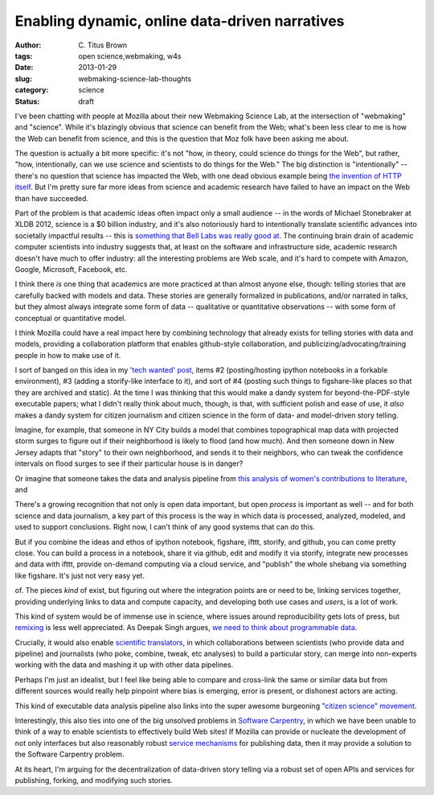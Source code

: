 Enabling dynamic, online data-driven narratives
###############################################

:author: C\. Titus Brown
:tags: open science,webmaking, w4s
:date: 2013-01-29
:slug: webmaking-science-lab-thoughts
:category: science
:status: draft


I've been chatting with people at Mozilla about their new Webmaking
Science Lab, at the intersection of "webmaking" and "science".  While
it's blazingly obvious that science can benefit from the Web; what's
been less clear to me is how the Web can benefit from science, and
this is the question that Moz folk have been asking me about.

The question is actually a bit more specific: it's not "how, in
theory, could science do things for the Web", but rather, "how,
intentionally, can we use science and scientists to do things for the
Web."  The big distinction is "intentionally" -- there's no question
that science has impacted the Web, with one dead obvious example being
`the invention of HTTP itself
<http://en.wikipedia.org/wiki/Tim_Berners-Lee>`__.  But I'm pretty
sure far more ideas from science and academic research have failed to
have an impact on the Web than have succeeded.

Part of the problem is that academic ideas often impact only a small
audience -- in the words of Michael Stonebraker at XLDB 2012, science
is a $0 billion industry, and it's also notoriously hard to
intentionally translate scientific advances into societally impactful
results -- this is `something that Bell Labs was really good at
<http://ivory.idyll.org/blog/idea-factory-internet.html>`__.  The
continuing brain drain of academic computer scientists into industry
suggests that, at least on the software and infrastructure side,
academic research doesn't have much to offer industry: all the
interesting problems are Web scale, and it's hard to compete with
Amazon, Google, Microsoft, Facebook, etc.

I think there *is* one thing that academics are more practiced at than
almost anyone else, though: telling stories that are carefully backed
with models and data.  These stories are generally formalized in
publications, and/or narrated in talks, but they almost always
integrate some form of data -- qualitative or quantitative
observations -- with some form of conceptual or quantitative model.

I think Mozilla could have a real impact here by combining technology
that already exists for telling stories with data and models,
providing a collaboration platform that enables github-style
collaboration, and publicizing/advocating/training people in how to
make use of it.

I sort of banged on this idea in my `'tech wanted' post
<http://ivory.idyll.org/blog/w4s-tech-wanted.html>`__, items #2
(posting/hosting ipython notebooks in a forkable environment), #3
(adding a storify-like interface to it), and sort of #4 (posting such
things to figshare-like places so that they are archived and static).
At the time I was thinking that this would make a dandy system for
beyond-the-PDF-style executable papers; what I didn't really think
about much, though, is that, with sufficient polish and ease of use,
it *also* makes a dandy system for citizen journalism and citizen
science in the form of data- and model-driven story telling.

Imagine, for example, that someone in NY City builds a model that
combines topographical map data with projected storm surges to
figure out if their neighborhood is likely to flood (and how much).
And then someone down in New Jersey adapts that "story" to their own
neighborhood, and sends it to their neighbors, who can tweak the
confidence intervals on flood surges to see if their particular house
is in danger?

Or imagine that someone takes the data and analysis pipeline from `this analysis of women's contributions to literature <http://www.theawl.com/2013/01/goodbye-anecdotes-the-age-of-big-data-demands-real-criticism>`__, and 

There's a growing recognition that not only is open data important, but open
*process* is important as well -- and for both science and data journalism,
a key part of this process is the way in which data is processed, analyzed,
modeled, and used to support conclusions.  Right now, I can't think of any
good systems that can do this.

But if you combine the ideas and ethos of ipython notebook, figshare,
ifttt, storify, and github, you can come pretty close.  You can build
a process in a notebook, share it via github, edit and modify it via
storify, integrate new processes and data with ifttt, provide
on-demand computing via a cloud service, and "publish" the whole
shebang via something like figshare.  It's just not very easy yet.

of.  The pieces *kind* of exist, but figuring out where the
integration points are or need to be, linking services together,
providing underlying links to data and compute capacity, and developing
both use cases and *users*, is a lot of work.

This kind of system would be of immense use in science, where issues
around reproducibility gets lots of press, but `remixing
<http://ivory.idyll.org/blog/research-software-reuse.html>`__ is less
well appreciated.  As Deepak Singh argues, `we need to think about
programmable data
<http://blog.deepaksingh.net/on-reproducibility/>`__.

Crucially, it would also enable `scientific translators
<http://mathbabe.org/2012/12/30/on-trusting-experts-climate-change-research-and-scientific-translators/>`__,
in which collaborations between scientists (who provide data and
pipeline) and journalists (who poke, combine, tweak, etc analyses) to
build a particular story, can merge into non-experts working with the
data and mashing it up with other data pipelines.

Perhaps I'm just an idealist, but I feel like being able to compare and
cross-link the same or similar data but from different sources would
really help pinpoint where bias is emerging, error is present, or dishonest
actors are acting.

This kind of executable data analysis pipeline also links into the
super awesome burgeoning `"citizen science" movement <http://www.scientificamerican.com/article.cfm?id=public-participation-research-back-in-vogue-ascent-citizen-science&page=4>`__.

Interestingly, this also ties into one of the big unsolved problems in
`Software Carpentry <http://software-carpentry.org>`__, in which we
have been unable to think of a way to enable scientists to effectively
build Web sites!  If Mozilla can provide or nucleate the development
of not only interfaces but also reasonably robust `service mechanisms
<http://ivory.idyll.org/blog/software-architecture-for-heterogeneous-data-integration.html>`__
for publishing data, then it may provide a solution to the Software
Carpentry problem.

At its heart, I'm arguing for the decentralization of data-driven story
telling via a robust set of open APIs and services for publishing, forking,
and modifying such stories.

